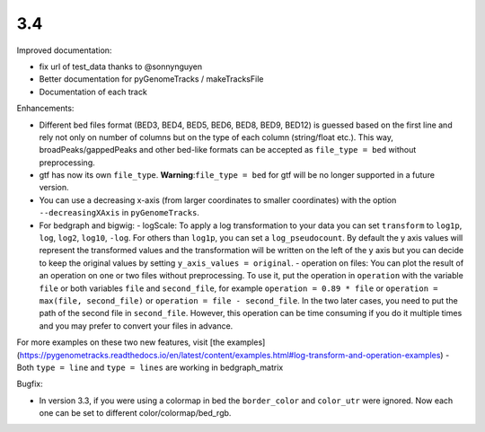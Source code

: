 3.4
===

Improved documentation:

- fix url of test_data thanks to @sonnynguyen
- Better documentation for pyGenomeTracks / makeTracksFile
- Documentation of each track

Enhancements:

- Different bed files format (BED3, BED4, BED5, BED6, BED8, BED9, BED12) is guessed based on the first line and rely not only on number of columns but on the type of each column (string/float etc.). This way, broadPeaks/gappedPeaks and other bed-like formats can be accepted as ``file_type = bed`` without preprocessing.
- gtf has now its own ``file_type``. **Warning**:``file_type = bed`` for gtf will be no longer supported in a future version.
- You can use a decreasing x-axis (from larger coordinates to smaller coordinates) with the option ``--decreasingXAxis`` in ``pyGenomeTracks``.
- For bedgraph and bigwig:
  - logScale: To apply a log transformation to your data you can set ``transform`` to ``log1p``, ``log``, ``log2``, ``log10``, ``-log``. For others than ``log1p``, you can set a ``log_pseudocount``. By default the y axis values will represent the transformed values and the transformation will be written on the left of the y axis but you can decide to keep the original values by setting ``y_axis_values = original``.
  - operation on files: You can plot the result of an operation on one or two files without preprocessing. To use it, put the operation in ``operation`` with the variable ``file`` or both variables ``file`` and ``second_file``, for example ``operation = 0.89 * file`` or ``operation = max(file, second_file)`` or ``operation = file - second_file``. In the two later cases, you need to put the path of the second file in ``second_file``. However, this operation can be time consuming if you do it multiple times and you may prefer to convert your files in advance.
For more examples on these two new features, visit [the examples](https://pygenometracks.readthedocs.io/en/latest/content/examples.html#log-transform-and-operation-examples)
- Both ``type = line`` and ``type = lines`` are working in bedgraph_matrix

Bugfix:

- In version 3.3, if you were using a colormap in bed the ``border_color`` and ``color_utr`` were ignored. Now each one can be set to different color/colormap/bed_rgb.
